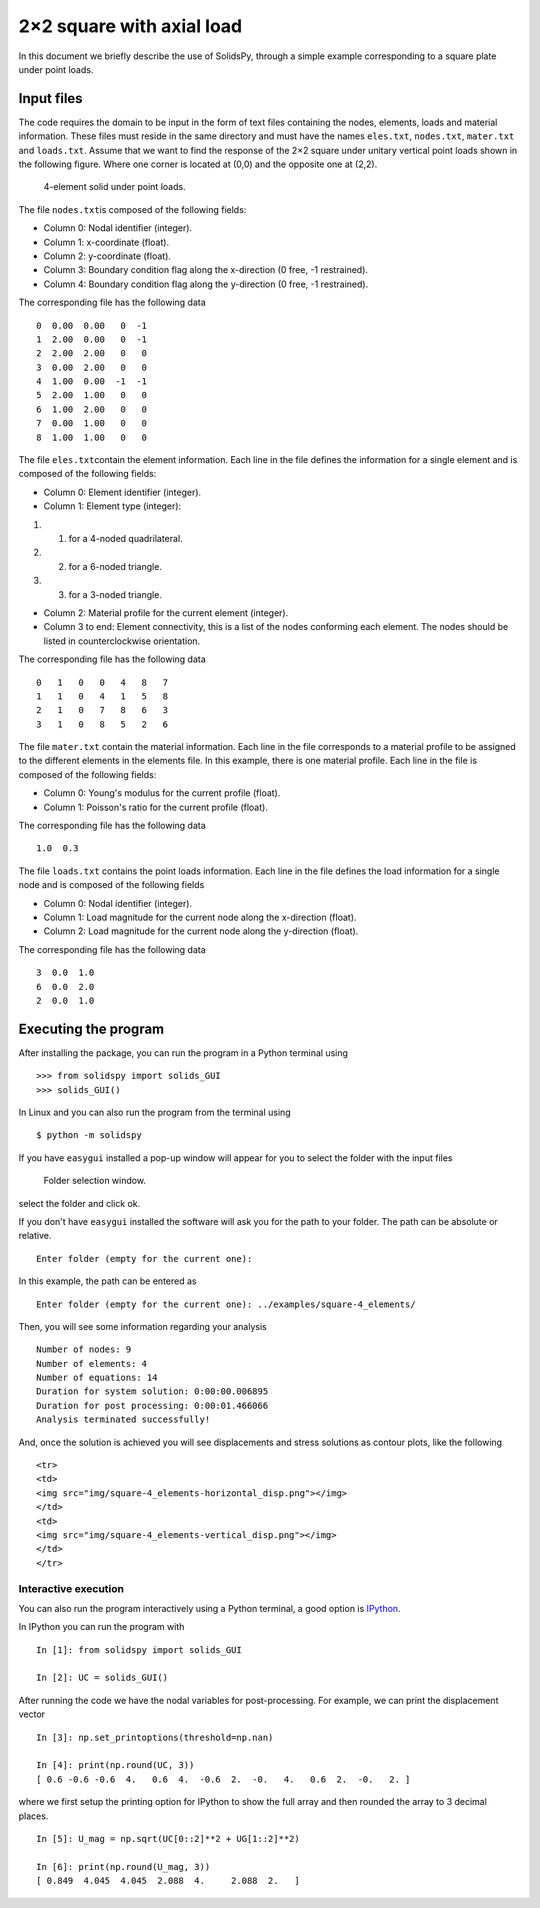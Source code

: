 2×2 square with axial load
==========================

In this document we briefly describe the use of SolidsPy, through a
simple example corresponding to a square plate under point loads.

Input files
-----------

The code requires the domain to be input in the form of text files
containing the nodes, elements, loads and material information. These
files must reside in the same directory and must have the names
``eles.txt``, ``nodes.txt``, ``mater.txt`` and ``loads.txt``. Assume
that we want to find the response of the 2×2 square under unitary
vertical point loads shown in the following figure. Where one corner is
located at (0,0) and the opposite one at (2,2).

.. figure:: img/square-4_elements.png
   :alt: 4-element solid under point loads.

   4-element solid under point loads.

The file ``nodes.txt``\ is composed of the following fields:

-  Column 0: Nodal identifier (integer).
-  Column 1: x-coordinate (float).
-  Column 2: y-coordinate (float).
-  Column 3: Boundary condition flag along the x-direction (0 free, -1
   restrained).
-  Column 4: Boundary condition flag along the y-direction (0 free, -1
   restrained).

The corresponding file has the following data

::

    0  0.00  0.00   0  -1
    1  2.00  0.00   0  -1
    2  2.00  2.00   0   0
    3  0.00  2.00   0   0
    4  1.00  0.00  -1  -1
    5  2.00  1.00   0   0
    6  1.00  2.00   0   0
    7  0.00  1.00   0   0
    8  1.00  1.00   0   0

The file ``eles.txt``\ contain the element information. Each line in the
file defines the information for a single element and is composed of the
following fields:

-  Column 0: Element identifier (integer).
-  Column 1: Element type (integer):

1. 

   (1) for a 4-noded quadrilateral.

2. 

   (2) for a 6-noded triangle.

3. 

   (3) for a 3-noded triangle.

-  Column 2: Material profile for the current element (integer).
-  Column 3 to end: Element connectivity, this is a list of the nodes
   conforming each element. The nodes should be listed in
   counterclockwise orientation.

The corresponding file has the following data

::

    0   1   0   0   4   8   7
    1   1   0   4   1   5   8
    2   1   0   7   8   6   3
    3   1   0   8   5   2   6

The file ``mater.txt`` contain the material information. Each line in
the file corresponds to a material profile to be assigned to the
different elements in the elements file. In this example, there is one
material profile. Each line in the file is composed of the following
fields:

-  Column 0: Young's modulus for the current profile (float).
-  Column 1: Poisson's ratio for the current profile (float).

The corresponding file has the following data

::

    1.0  0.3

The file ``loads.txt`` contains the point loads information. Each line
in the file defines the load information for a single node and is
composed of the following fields

-  Column 0: Nodal identifier (integer).
-  Column 1: Load magnitude for the current node along the x-direction
   (float).
-  Column 2: Load magnitude for the current node along the y-direction
   (float).

The corresponding file has the following data

::

    3  0.0  1.0
    6  0.0  2.0
    2  0.0  1.0

Executing the program
---------------------

After installing the package, you can run the program in a Python
terminal using

::

    >>> from solidspy import solids_GUI
    >>> solids_GUI()

In Linux and you can also run the program from the terminal using

::

    $ python -m solidspy

If you have ``easygui`` installed a pop-up window will appear for you to
select the folder with the input files

.. figure:: img/Folder_selection.png
   :alt: Folder selection window.

   Folder selection window.

select the folder and click ok.

If you don't have ``easygui`` installed the software will ask you for
the path to your folder. The path can be absolute or relative.

::

    Enter folder (empty for the current one):

In this example, the path can be entered as

::

    Enter folder (empty for the current one): ../examples/square-4_elements/

Then, you will see some information regarding your analysis

::

    Number of nodes: 9
    Number of elements: 4
    Number of equations: 14
    Duration for system solution: 0:00:00.006895
    Duration for post processing: 0:00:01.466066
    Analysis terminated successfully!

And, once the solution is achieved you will see displacements and stress
solutions as contour plots, like the following

.. raw:: html

   <table>

::

    <tr>
    <td>
    <img src="img/square-4_elements-horizontal_disp.png"></img>
    </td>
    <td>
    <img src="img/square-4_elements-vertical_disp.png"></img>
    </td>
    </tr>

.. raw:: html

   </table>

Interactive execution
~~~~~~~~~~~~~~~~~~~~~

You can also run the program interactively using a Python terminal, a
good option is `IPython <http://ipython.org/>`__.

In IPython you can run the program with

::

    In [1]: from solidspy import solids_GUI

    In [2]: UC = solids_GUI()

After running the code we have the nodal variables for post-processing.
For example, we can print the displacement vector

::

    In [3]: np.set_printoptions(threshold=np.nan)

    In [4]: print(np.round(UC, 3))
    [ 0.6 -0.6 -0.6  4.   0.6  4.  -0.6  2.  -0.   4.   0.6  2.  -0.   2. ]

where we first setup the printing option for IPython to show the full
array and then rounded the array to 3 decimal places.

::

    In [5]: U_mag = np.sqrt(UC[0::2]**2 + UG[1::2]**2)

    In [6]: print(np.round(U_mag, 3))
    [ 0.849  4.045  4.045  2.088  4.     2.088  2.   ]
